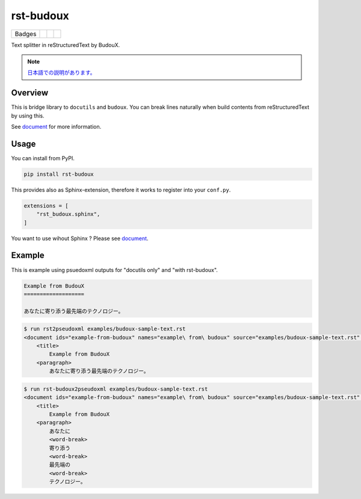 ==========
rst-budoux
==========

.. list-table::

   * - Badges
     - .. image:: https://img.shields.io/pypi/v/rst-budoux.svg
          :target: https://pypi.org/project/rst-budoux/
     - .. image:: https://github.com/attakei-lab/rst-budoux/actions/workflows/main.yml/badge.svg
          :target: https://github.com/attakei-lab/rst-budoux/actions
     - .. image:: https://readthedocs.org/projects/rst-budoux/badge/?version=stable
          :target: https://rst-budoux.readthedocs.io/en/sable

Text splitter in reStructuredText by BudouX.

.. image:: https://raw.githubusercontent.com/attakei-lab/rst-budoux/main/mv.png
   :align: center
   :width: 50%

.. note::

   `日本語での説明があります。 <https://github.com/attakei-lab/rst-budoux/blob/main/README_ja.rst>`_

Overview
========

This is bridge library to ``docutils`` and ``budoux``.
You can break lines naturally when build contents from reStructuredText by using this.

See `document <https://rst-budoux.readthedocs.io/>`_ for more information.

Usage
=====

You can install from PyPI.

.. code:: console

   pip install rst-budoux

This provides also as Sphinx-extension, therefore it works to register into your ``conf.py``.

.. code:: python

   extensions = [
       "rst_budoux.sphinx",
   ]

You want to use wihout Sphinx ? Please see `document <https://rst-budoux.readthedocs.io/>`_.

Example
=======

This is example using psuedoxml outputs for "docutils only" and "with rst-budoux".

.. code:: rst

   Example from BudouX
   ===================

   あなたに寄り添う最先端のテクノロジー。

.. code:: console

   $ run rst2pseudoxml examples/budoux-sample-text.rst
   <document ids="example-from-budoux" names="example\ from\ budoux" source="examples/budoux-sample-text.rst" title="Example from BudouX">
       <title>
           Example from BudouX
       <paragraph>
           あなたに寄り添う最先端のテクノロジー。

.. code:: console

   $ run rst-budoux2pseudoxml examples/budoux-sample-text.rst
   <document ids="example-from-budoux" names="example\ from\ budoux" source="examples/budoux-sample-text.rst" title="Example from BudouX">
       <title>
           Example from BudouX
       <paragraph>
           あなたに
           <word-break>
           寄り添う
           <word-break>
           最先端の
           <word-break>
           テクノロジー。
